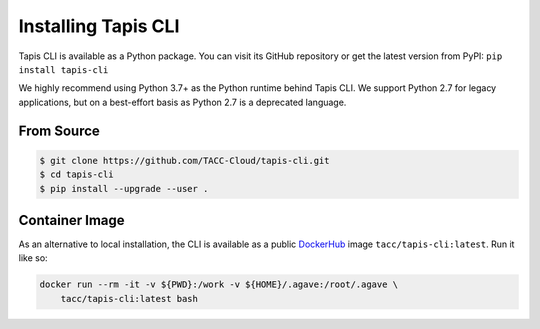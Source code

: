 Installing Tapis CLI
====================

Tapis CLI is available as a Python package. You can visit its GitHub repository
or get the latest version from PyPI: ``pip install tapis-cli``

We highly recommend using Python 3.7+ as the Python runtime behind Tapis CLI.
We support Python 2.7 for legacy applications, but on a best-effort basis as
Python 2.7 is a deprecated language.

From Source
-----------

.. code-block:: shell

    $ git clone https://github.com/TACC-Cloud/tapis-cli.git
    $ cd tapis-cli
    $ pip install --upgrade --user .

Container Image
---------------

As an alternative to local installation, the CLI is available as a public
DockerHub_ image ``tacc/tapis-cli:latest``. Run it like so:

.. code-block:: shell

    docker run --rm -it -v ${PWD}:/work -v ${HOME}/.agave:/root/.agave \
        tacc/tapis-cli:latest bash

.. _DockerHub: https://hub.docker.com/r/tacc/tapis-cli
